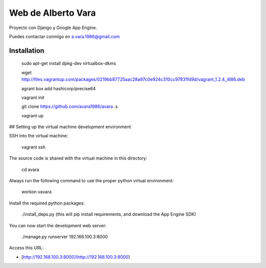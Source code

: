 Web de Alberto Vara
-------------------
.. image:: https://travis-ci.org/avara1986/avara.svg?branch=master
    :target: https://travis-ci.org/avara1986/avara

Proyecto con Django y Google App Engine.

Puedes contactar conmigo en a.vara.1986@gmail.com


Installation
============

    sudo apt-get install dpkg-dev virtualbox-dkms

    wget http://files.vagrantup.com/packages/0219bb87725aac28a97c0e924c310cc97831fd9d/vagrant_1.2.4_i686.deb

    agrant box add hashicorp/precise64

    vagrant init

    git clone https://github.com/avara1986/avara .s

    vagrant up

## Setting up the virtual machine development environment

SSH into the virtual machine:

	vagrant ssh

The source code is shared with the virtual machine in this directory:

	cd avara

Always run the following command to use the proper python virtual environment:

	workon vavara

Install the required python packages:

	./install_deps.py (this will pip install requirements, and download the App Engine SDK)

You can now start the development web server:

	./manage.py runserver 192.168.100.3:8000

Access this URL:

* [http://192.168.100.3:8000](http://192.168.100.3:8000)